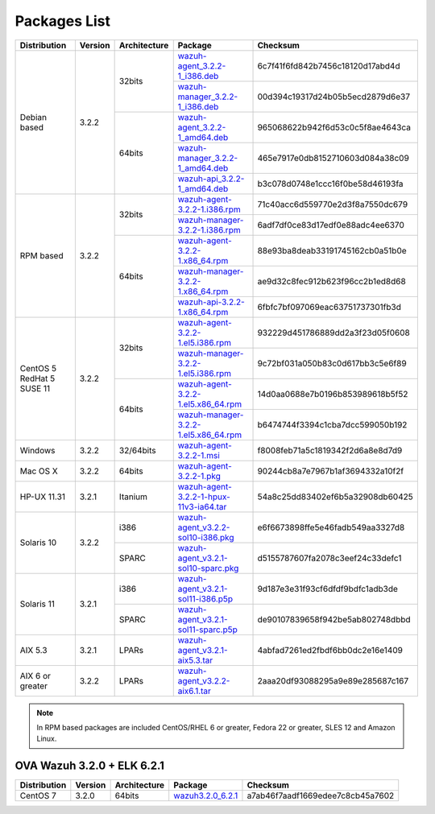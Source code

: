 .. _packages:

Packages List
=============

+--------------------+---------+--------------+---------------------------------------------------------------------------------------------------------------------------------------------------------+----------------------------------+
| Distribution       | Version | Architecture | Package                                                                                                                                                 | Checksum                         |
+====================+=========+==============+=========================================================================================================================================================+==================================+
|                    |         |              | `wazuh-agent_3.2.2-1_i386.deb <https://packages.wazuh.com/3.x/apt/pool/main/w/wazuh-agent/wazuh-agent_3.2.2-1_i386.deb>`_                               | 6c7f41f6fd842b7456c18120d17abd4d |
+                    +         +    32bits    +---------------------------------------------------------------------------------------------------------------------------------------------------------+----------------------------------+
|                    |         |              | `wazuh-manager_3.2.2-1_i386.deb <https://packages.wazuh.com/3.x/apt/pool/main/w/wazuh-manager/wazuh-manager_3.2.2-1_i386.deb>`_                         | 00d394c19317d24b05b5ecd2879d6e37 |
+ Debian based       +  3.2.2  +--------------+---------------------------------------------------------------------------------------------------------------------------------------------------------+----------------------------------+
|                    |         |              | `wazuh-agent_3.2.2-1_amd64.deb <https://packages.wazuh.com/3.x/apt/pool/main/w/wazuh-agent/wazuh-agent_3.2.2-1_amd64.deb>`_                             | 965068622b942f6d53c0c5f8ae4643ca |
+                    +         +    64bits    +---------------------------------------------------------------------------------------------------------------------------------------------------------+----------------------------------+
|                    |         |              | `wazuh-manager_3.2.2-1_amd64.deb <https://packages.wazuh.com/3.x/apt/pool/main/w/wazuh-manager/wazuh-manager_3.2.2-1_amd64.deb>`_                       | 465e7917e0db8152710603d084a38c09 |
+                    +         +              +---------------------------------------------------------------------------------------------------------------------------------------------------------+----------------------------------+
|                    |         |              | `wazuh-api_3.2.2-1_amd64.deb <https://packages.wazuh.com/3.x/apt/pool/main/w/wazuh-api/wazuh-api_3.2.2-1_amd64.deb>`_                                   | b3c078d0748e1ccc16f0be58d46193fa |
+--------------------+---------+--------------+---------------------------------------------------------------------------------------------------------------------------------------------------------+----------------------------------+
|                    |         |              | `wazuh-agent-3.2.2-1.i386.rpm <https://packages.wazuh.com/3.x/yum/wazuh-agent-3.2.2-1.i386.rpm>`_                                                       | 71c40acc6d559770e2d3f8a7550dc679 |
+                    +         +    32bits    +---------------------------------------------------------------------------------------------------------------------------------------------------------+----------------------------------+
|                    |         |              | `wazuh-manager-3.2.2-1.i386.rpm <https://packages.wazuh.com/3.x/yum/wazuh-manager-3.2.2-1.i386.rpm>`_                                                   | 6adf7df0ce83d17edf0e88adc4ee6370 |
+ RPM based          +  3.2.2  +--------------+---------------------------------------------------------------------------------------------------------------------------------------------------------+----------------------------------+
|                    |         |              | `wazuh-agent-3.2.2-1.x86_64.rpm <https://packages.wazuh.com/3.x/yum/wazuh-agent-3.2.2-1.x86_64.rpm>`_                                                   | 88e93ba8deab33191745162cb0a51b0e |
+                    +         +    64bits    +---------------------------------------------------------------------------------------------------------------------------------------------------------+----------------------------------+
|                    |         |              | `wazuh-manager-3.2.2-1.x86_64.rpm <https://packages.wazuh.com/3.x/yum/wazuh-manager-3.2.2-1.x86_64.rpm>`_                                               | ae9d32c8fec912b623f96cc2b1ed8d68 |
+                    +         +              +---------------------------------------------------------------------------------------------------------------------------------------------------------+----------------------------------+
|                    |         |              | `wazuh-api-3.2.2-1.x86_64.rpm <https://packages.wazuh.com/3.x/yum/wazuh-api-3.2.2-1.x86_64.rpm>`_                                                       | 6fbfc7bf097069eac63751737301fb3d |
+--------------------+---------+--------------+---------------------------------------------------------------------------------------------------------------------------------------------------------+----------------------------------+
|                    |         |              | `wazuh-agent-3.2.2-1.el5.i386.rpm <https://packages.wazuh.com/3.x/yum/5/i386/wazuh-agent-3.2.2-1.el5.i386.rpm>`_                                        | 932229d451786889dd2a3f23d05f0608 |
+                    +         +    32bits    +---------------------------------------------------------------------------------------------------------------------------------------------------------+----------------------------------+
|      CentOS 5      |         |              | `wazuh-manager-3.2.2-1.el5.i386.rpm <https://packages.wazuh.com/3.x/yum/5/i386/wazuh-manager-3.2.2-1.el5.i386.rpm>`_                                    | 9c72bf031a050b83c0d617bb3c5e6f89 |
+      RedHat 5      +  3.2.2  +--------------+---------------------------------------------------------------------------------------------------------------------------------------------------------+----------------------------------+
|      SUSE 11       |         |              | `wazuh-agent-3.2.2-1.el5.x86_64.rpm <https://packages.wazuh.com/3.x/yum/5/x86_64/wazuh-agent-3.2.2-1.el5.x86_64.rpm>`_                                  | 14d0aa0688e7b0196b853989618b5f52 |
+                    +         +    64bits    +---------------------------------------------------------------------------------------------------------------------------------------------------------+----------------------------------+
|                    |         |              | `wazuh-manager-3.2.2-1.el5.x86_64.rpm <https://packages.wazuh.com/3.x/yum/5/x86_64/wazuh-manager-3.2.2-1.el5.x86_64.rpm>`_                              | b6474744f3394c1cba7dcc599050b192 |
+--------------------+---------+--------------+---------------------------------------------------------------------------------------------------------------------------------------------------------+----------------------------------+
| Windows            |  3.2.2  |   32/64bits  | `wazuh-agent-3.2.2-1.msi <https://packages.wazuh.com/3.x/windows/wazuh-agent-3.2.2-1.msi>`_                                                             | f8008feb71a5c1819342f2d6a8e8d7d9 |
+--------------------+---------+--------------+---------------------------------------------------------------------------------------------------------------------------------------------------------+----------------------------------+
| Mac OS X           |  3.2.2  |    64bits    | `wazuh-agent-3.2.2-1.pkg <https://packages.wazuh.com/3.x/osx/wazuh-agent-3.2.2-1.pkg>`_                                                                 | 90244cb8a7e7967b1af3694332a10f2f |
+--------------------+---------+--------------+---------------------------------------------------------------------------------------------------------------------------------------------------------+----------------------------------+
| HP-UX 11.31        |  3.2.1  |   Itanium    | `wazuh-agent-3.2.2-1-hpux-11v3-ia64.tar <https://packages.wazuh.com/3.x/hp-ux/wazuh-agent-3.2.2-1-hpux-11v3-ia64.tar>`_                                 | 54a8c25dd83402ef6b5a32908db60425 |
+--------------------+---------+--------------+---------------------------------------------------------------------------------------------------------------------------------------------------------+----------------------------------+
|                    |         |     i386     | `wazuh-agent_v3.2.2-sol10-i386.pkg <https://packages.wazuh.com/3.x/solaris/i386/10/wazuh-agent_v3.2.2-sol10-i386.pkg>`_                                 | e6f6673898ffe5e46fadb549aa3327d8 |
+ Solaris 10         +  3.2.2  +--------------+---------------------------------------------------------------------------------------------------------------------------------------------------------+----------------------------------+
|                    |         |     SPARC    | `wazuh-agent_v3.2.1-sol10-sparc.pkg <https://packages.wazuh.com/3.x/solaris/sparc/10/wazuh-agent_v3.2.1-sol10-sparc.pkg>`_                              | d5155787607fa2078c3eef24c33defc1 |
+--------------------+---------+--------------+---------------------------------------------------------------------------------------------------------------------------------------------------------+----------------------------------+
|                    |         |     i386     | `wazuh-agent_v3.2.1-sol11-i386.p5p <https://packages.wazuh.com/3.x/solaris/i386/11/wazuh-agent_v3.2.1-sol11-i386.p5p>`_                                 | 9d187e3e31f93cf6dfdf9bdfc1adb3de |
+ Solaris 11         +  3.2.1  +--------------+---------------------------------------------------------------------------------------------------------------------------------------------------------+----------------------------------+
|                    |         |     SPARC    | `wazuh-agent_v3.2.1-sol11-sparc.p5p <https://packages.wazuh.com/3.x/solaris/sparc/11/wazuh-agent_v3.2.1-sol11-sparc.p5p>`_                              | de90107839658f942be5ab802748dbbd |
+--------------------+---------+--------------+---------------------------------------------------------------------------------------------------------------------------------------------------------+----------------------------------+
| AIX 5.3            |  3.2.1  |   LPARs      | `wazuh-agent_v3.2.1-aix5.3.tar <https://packages.wazuh.com/3.x/aix/5.3/wazuh-agent_v3.2.1-aix5.3.tar>`_                                                 | 4abfad7261ed2fbdf6bb0dc2e16e1409 |
+--------------------+---------+--------------+---------------------------------------------------------------------------------------------------------------------------------------------------------+----------------------------------+
| AIX 6 or greater   |  3.2.2  |   LPARs      | `wazuh-agent_v3.2.2-aix6.1.tar <https://packages.wazuh.com/3.x/aix/wazuh-agent_v3.2.2-aix6.1.tar>`_                                                     | 2aaa20df93088295a9e89e285687c167 |
+--------------------+---------+--------------+---------------------------------------------------------------------------------------------------------------------------------------------------------+----------------------------------+

.. note::
   In RPM based packages are included CentOS/RHEL 6 or greater, Fedora 22 or greater, SLES 12 and Amazon Linux.

OVA Wazuh 3.2.0 + ELK 6.2.1
----------------------------

+--------------+---------+-------------+----------------------------------------------------------------------------------------------+----------------------------------+
| Distribution | Version |Architecture | Package                                                                                      | Checksum                         |
+==============+=========+=============+==============================================================================================+==================================+
| CentOS 7     |  3.2.0  |   64bits    | `wazuh3.2.0_6.2.1 <https://packages.wazuh.com/vm/wazuh3.2.0_6.2.1.ova>`_                     | a7ab46f7aadf1669edee7c8cb45a7602 |
+--------------+---------+-------------+----------------------------------------------------------------------------------------------+----------------------------------+
